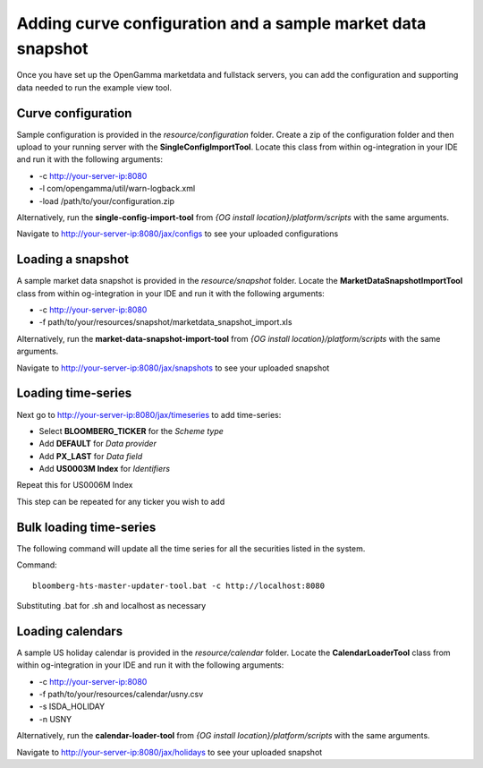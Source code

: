 ============================================================
Adding curve configuration and a sample market data snapshot
============================================================

Once you have set up the OpenGamma marketdata and fullstack servers, you can add the configuration and supporting data needed to run the example view tool.

Curve configuration
===================

Sample configuration is provided in the *resource/configuration* folder. Create a zip of the configuration folder and then upload to your running server with the **SingleConfigImportTool**. Locate this class from within og-integration in your IDE and run it with the following arguments:

+ -c http://your-server-ip:8080
+ -l com/opengamma/util/warn-logback.xml 
+ -load /path/to/your/configuration.zip

Alternatively, run the **single-config-import-tool** from *{OG install location}/platform/scripts* with the same arguments. 

Navigate to http://your-server-ip:8080/jax/configs to see your uploaded configurations

Loading a snapshot 
==================

A sample market data snapshot is provided in the *resource/snapshot* folder. Locate the **MarketDataSnapshotImportTool** class from within og-integration in your IDE and run it with the following arguments:

+ -c http://your-server-ip:8080
+ -f path/to/your/resources/snapshot/marketdata_snapshot_import.xls

Alternatively, run the **market-data-snapshot-import-tool** from *{OG install location}/platform/scripts* with the same arguments.

Navigate to http://your-server-ip:8080/jax/snapshots to see your uploaded snapshot

Loading time-series
===================

Next go to http://your-server-ip:8080/jax/timeseries to add time-series:

+ Select **BLOOMBERG_TICKER** for the *Scheme type*
+ Add **DEFAULT** for *Data provider*
+ Add **PX_LAST** for *Data field*
+ Add **US0003M Index** for *Identifiers*

Repeat this for US0006M Index

This step can be repeated for any ticker you wish to add

Bulk loading time-series
========================

The following command will update all the time series for all the securities listed in the system.

Command::

  bloomberg-hts-master-updater-tool.bat -c http://localhost:8080

Substituting .bat for .sh and localhost as necessary


Loading calendars
=================

A sample US holiday calendar is provided in the *resource/calendar* folder. Locate the **CalendarLoaderTool** class from within og-integration in your IDE and run it with the following arguments:

+ -c http://your-server-ip:8080
+ -f path/to/your/resources/calendar/usny.csv
+ -s ISDA_HOLIDAY
+ -n USNY

Alternatively, run the **calendar-loader-tool** from *{OG install location}/platform/scripts* with the same arguments.

Navigate to http://your-server-ip:8080/jax/holidays to see your uploaded snapshot

